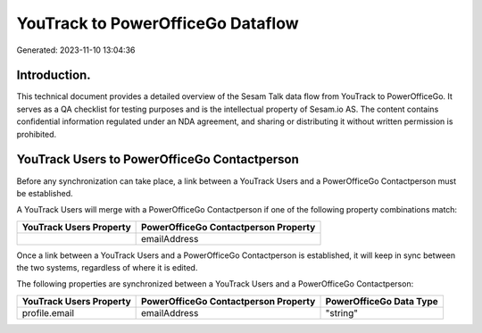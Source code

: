 ==================================
YouTrack to PowerOfficeGo Dataflow
==================================

Generated: 2023-11-10 13:04:36

Introduction.
------------

This technical document provides a detailed overview of the Sesam Talk data flow from YouTrack to PowerOfficeGo. It serves as a QA checklist for testing purposes and is the intellectual property of Sesam.io AS. The content contains confidential information regulated under an NDA agreement, and sharing or distributing it without written permission is prohibited.

YouTrack Users to PowerOfficeGo Contactperson
---------------------------------------------
Before any synchronization can take place, a link between a YouTrack Users and a PowerOfficeGo Contactperson must be established.

A YouTrack Users will merge with a PowerOfficeGo Contactperson if one of the following property combinations match:

.. list-table::
   :header-rows: 1

   * - YouTrack Users Property
     - PowerOfficeGo Contactperson Property
   * - 
     - emailAddress

Once a link between a YouTrack Users and a PowerOfficeGo Contactperson is established, it will keep in sync between the two systems, regardless of where it is edited.

The following properties are synchronized between a YouTrack Users and a PowerOfficeGo Contactperson:

.. list-table::
   :header-rows: 1

   * - YouTrack Users Property
     - PowerOfficeGo Contactperson Property
     - PowerOfficeGo Data Type
   * - profile.email
     - emailAddress
     - "string"

